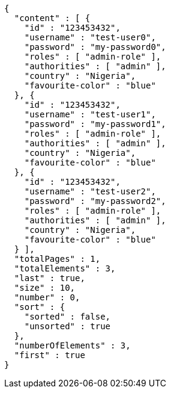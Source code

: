 [source,options="nowrap"]
----
{
  "content" : [ {
    "id" : "123453432",
    "username" : "test-user0",
    "password" : "my-password0",
    "roles" : [ "admin-role" ],
    "authorities" : [ "admin" ],
    "country" : "Nigeria",
    "favourite-color" : "blue"
  }, {
    "id" : "123453432",
    "username" : "test-user1",
    "password" : "my-password1",
    "roles" : [ "admin-role" ],
    "authorities" : [ "admin" ],
    "country" : "Nigeria",
    "favourite-color" : "blue"
  }, {
    "id" : "123453432",
    "username" : "test-user2",
    "password" : "my-password2",
    "roles" : [ "admin-role" ],
    "authorities" : [ "admin" ],
    "country" : "Nigeria",
    "favourite-color" : "blue"
  } ],
  "totalPages" : 1,
  "totalElements" : 3,
  "last" : true,
  "size" : 10,
  "number" : 0,
  "sort" : {
    "sorted" : false,
    "unsorted" : true
  },
  "numberOfElements" : 3,
  "first" : true
}
----